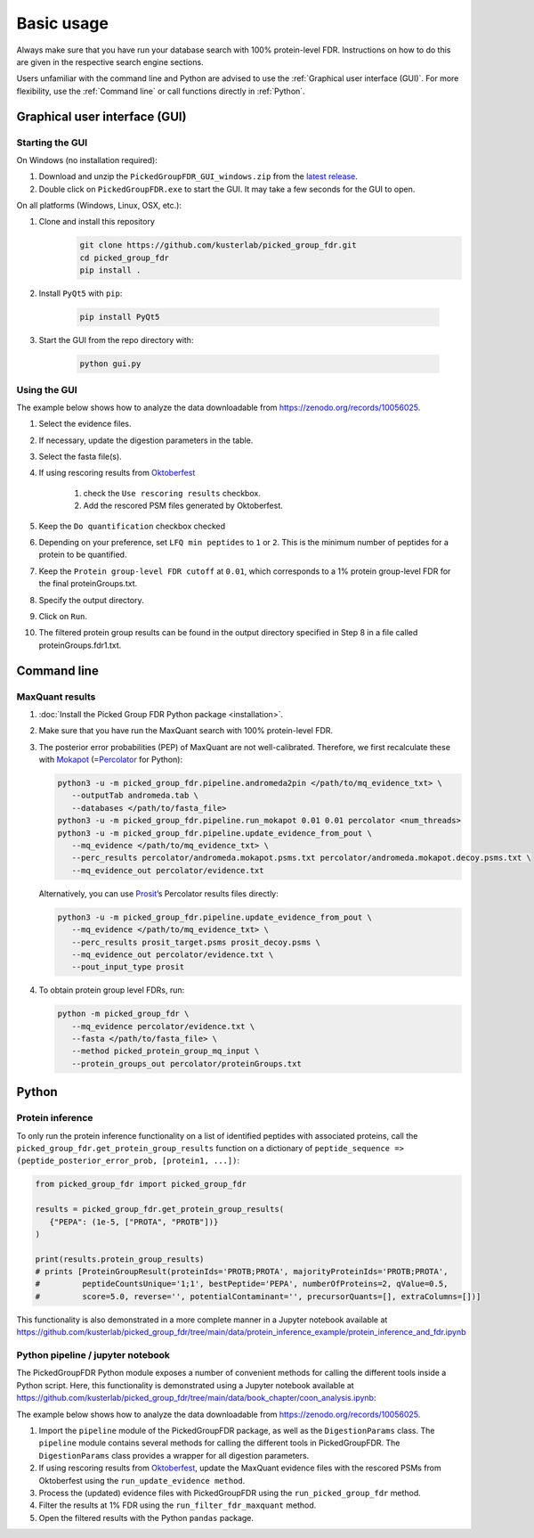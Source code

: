 Basic usage
===========

Always make sure that you have run your database search with 100% protein-level FDR.
Instructions on how to do this are given in the respective search engine sections.

Users unfamiliar with the command line and Python are advised to use the :ref:`Graphical user interface (GUI)`.
For more flexibility, use the :ref:`Command line` or call functions directly in :ref:`Python`.

Graphical user interface (GUI)
------------------------------

Starting the GUI
^^^^^^^^^^^^^^^^

On Windows (no installation required):

1. Download and unzip the ``PickedGroupFDR_GUI_windows.zip`` from the `latest release <https://github.com/kusterlab/picked_group_fdr/releases>`__.
2. Double click on ``PickedGroupFDR.exe`` to start the GUI. It may take a few seconds for the GUI to open.

On all platforms (Windows, Linux, OSX, etc.):

1. Clone and install this repository
    .. code:: shell

        git clone https://github.com/kusterlab/picked_group_fdr.git
        cd picked_group_fdr
        pip install .

2. Install ``PyQt5`` with ``pip``:

    .. code:: shell
        
        pip install PyQt5

3. Start the GUI from the repo directory with:

    .. code:: shell

        python gui.py

Using the GUI
^^^^^^^^^^^^^

The example below shows how to analyze the data downloadable from https://zenodo.org/records/10056025.

.. image:: PickedGroupFDR_GUI.png
  :alt: PickedGroupFDR_GUI

#. Select the evidence files.
#. If necessary, update the digestion parameters in the table.
#. Select the fasta file(s).
#. If using rescoring results from `Oktoberfest <https://github.com/wilhelm-lab/oktoberfest>`__

    #. check the ``Use rescoring results`` checkbox.
    #. Add the rescored PSM files generated by Oktoberfest.
#. Keep the ``Do quantification`` checkbox checked
#. Depending on your preference, set ``LFQ min peptides`` to ``1`` or ``2``. This is the minimum number of peptides for a protein to be quantified.
#. Keep the ``Protein group-level FDR cutoff`` at ``0.01``, which corresponds to a 1% protein group-level FDR for the final proteinGroups.txt.
#. Specify the output directory.
#. Click on ``Run``.
#. The filtered protein group results can be found in the output directory specified in Step 8 in a file called proteinGroups.fdr1.txt.

Command line
------------

MaxQuant results
^^^^^^^^^^^^^^^^

1. :doc:`Install the Picked Group FDR Python package <installation>`.

2. Make sure that you have run the MaxQuant search with 100%
   protein-level FDR.

3. The posterior error probabilities (PEP) of MaxQuant are not
   well-calibrated. Therefore, we first recalculate these with
   `Mokapot <https://mokapot.readthedocs.io/en/latest/>`__
   (=\ `Percolator <http://percolator.ms/>`__ for Python):

   .. code:: shell

      python3 -u -m picked_group_fdr.pipeline.andromeda2pin </path/to/mq_evidence_txt> \
         --outputTab andromeda.tab \
         --databases </path/to/fasta_file>
      python3 -u -m picked_group_fdr.pipeline.run_mokapot 0.01 0.01 percolator <num_threads>
      python3 -u -m picked_group_fdr.pipeline.update_evidence_from_pout \
         --mq_evidence </path/to/mq_evidence_txt> \
         --perc_results percolator/andromeda.mokapot.psms.txt percolator/andromeda.mokapot.decoy.psms.txt \
         --mq_evidence_out percolator/evidence.txt

   Alternatively, you can use
   `Prosit <https://www.proteomicsdb.org/prosit/>`__\ ’s Percolator
   results files directly:

   .. code:: shell

      python3 -u -m picked_group_fdr.pipeline.update_evidence_from_pout \
         --mq_evidence </path/to/mq_evidence_txt> \
         --perc_results prosit_target.psms prosit_decoy.psms \
         --mq_evidence_out percolator/evidence.txt \
         --pout_input_type prosit

4. To obtain protein group level FDRs, run:

   .. code:: shell

      python -m picked_group_fdr \
         --mq_evidence percolator/evidence.txt \
         --fasta </path/to/fasta_file> \
         --method picked_protein_group_mq_input \
         --protein_groups_out percolator/proteinGroups.txt

Python
------

Protein inference
^^^^^^^^^^^^^^^^^

To only run the protein inference functionality on a list of identified peptides with associated 
proteins, call the ``picked_group_fdr.get_protein_group_results`` function on a 
dictionary of ``peptide_sequence => (peptide_posterior_error_prob, [protein1, ...])``:

.. code:: python

   from picked_group_fdr import picked_group_fdr

   results = picked_group_fdr.get_protein_group_results(
      {"PEPA": (1e-5, ["PROTA", "PROTB"])}
   )

   print(results.protein_group_results)
   # prints [ProteinGroupResult(proteinIds='PROTB;PROTA', majorityProteinIds='PROTB;PROTA', 
   #         peptideCountsUnique='1;1', bestPeptide='PEPA', numberOfProteins=2, qValue=0.5, 
   #         score=5.0, reverse='', potentialContaminant='', precursorQuants=[], extraColumns=[])]


This functionality is also demonstrated in a more complete manner in a Jupyter notebook available at 
https://github.com/kusterlab/picked_group_fdr/tree/main/data/protein_inference_example/protein_inference_and_fdr.ipynb

Python pipeline / jupyter notebook
^^^^^^^^^^^^^^^^^^^^^^^^^^^^^^^^^^

The PickedGroupFDR Python module exposes a number of convenient methods for calling the different tools inside a Python script. 
Here, this functionality is demonstrated using a Jupyter notebook available at https://github.com/kusterlab/picked_group_fdr/tree/main/data/book_chapter/coon_analysis.ipynb:

The example below shows how to analyze the data downloadable from https://zenodo.org/records/10056025.

#. Import the ``pipeline`` module of the PickedGroupFDR package, as well as the ``DigestionParams`` class. The ``pipeline`` module contains several methods for calling the different tools in PickedGroupFDR. The ``DigestionParams`` class provides a wrapper for all digestion parameters.
#. If using rescoring results from `Oktoberfest <https://github.com/wilhelm-lab/oktoberfest>`__, update the MaxQuant evidence files with the rescored PSMs from Oktoberfest using the ``run_update_evidence method``.
#. Process the (updated) evidence files with PickedGroupFDR using the ``run_picked_group_fdr`` method.
#. Filter the results at 1% FDR using the ``run_filter_fdr_maxquant`` method.
#. Open the filtered results with the Python ``pandas`` package.